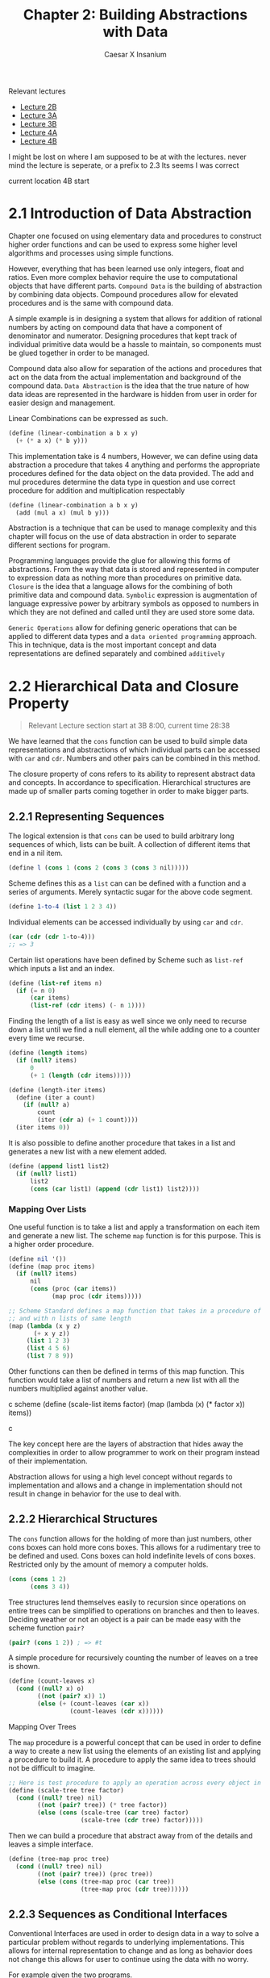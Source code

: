 #+TITLE: Chapter 2: Building Abstractions with Data
#+AUTHOR: Caesar X Insanium

Relevant lectures
- [[https://www.youtube.com/watch?v=DrFkf-T-6Co&t=3722s][Lecture 2B]]
- [[https://www.youtube.com/watch?v=PEwZL3H2oKg&list=PLE18841CABEA24090&index=5][Lecture 3A]]
- [[https://www.youtube.com/watch?v=bV87UzKMRtE&list=PLE18841CABEA24090&index=6&t=17s][Lecture 3B]]
- [[https://www.youtube.com/watch?v=_fXQ1SwKjDg][Lecture 4A]]
- [[https://www.youtube.com/watch?v=OscT4N2qq7o&t=18s][Lecture 4B]]

I might be lost on where I am supposed to be at with the lectures.
 never mind the lecture is seperate, or a prefix to 2.3
Its seems I was correct

current location 4B start
  
* 2.1 Introduction of Data Abstraction

Chapter one focused on using elementary data and procedures to construct
higher order functions and can be used to express some higher level
algorithms and processes using simple functions.

However, everything that has been learned use only integers, float and
ratios. Even more complex behavior require the use to computational
objects that have different parts. =Compound Data= is the building of
abstraction by combining data objects. Compound procedures allow for
elevated procedures and is the same with compound data.

A simple example is in designing a system that allows for addition of
rational numbers by acting on compound data that have a component of
denominator and numerator. Designing procedures that kept track of
individual primitive data would be a hassle to maintain, so components
must be glued together in order to be managed.

Compound data also allow for separation of the actions and procedures
that act on the data from the actual implementation and background of
the compound data. =Data Abstraction= is the idea that the true nature
of how data ideas are represented in the hardware is hidden from user in
order for easier design and management.

Linear Combinations can be expressed as such.

#+begin_src scheme
(define (linear-combination a b x y)
  (+ (* a x) (* b y)))
#+end_src

This implementation take is 4 numbers, However, we can define using data
abstraction a procedure that takes 4 anything and performs the
appropriate procedures defined for the data object on the data provided.
The add and mul procedures determine the data type in question and use
correct procedure for addition and multiplication respectably

#+begin_src scheme
(define (linear-combination a b x y)
  (add (mul a x) (mul b y)))
#+end_src

Abstraction is a technique that can be used to manage complexity and
this chapter will focus on the use of data abstraction in order to
separate different sections for program.

Programming languages provide the glue for allowing this forms of
abstractions. From the way that data is stored and represented in
computer to expression data as nothing more than procedures on primitive
data. =Closure= is the idea that a language allows for the combining of
both primitive data and compound data. =Symbolic= expression is
augmentation of language expressive power by arbitrary symbols as
opposed to numbers in which they are not defined and called until they
are used store some data.

=Generic Operations= allow for defining generic operations that can be
applied to different data types and a =data oriented programming=
approach. This in technique, data is the most important concept and data
representations are defined separately and combined =additively=


* 2.2 Hierarchical Data and Closure Property
:PROPERTIES:
:CUSTOM_ID: hierarchical-data-and-closure-property
:END:

#+begin_quote
Relevant Lecture section start at 3B 8:00, current time 28:38
#+end_quote

We have learned that the =cons= function can be used to build simple
data representations and abstractions of which individual parts can be
accessed with =car= and =cdr=. Numbers and other pairs can be combined
in this method.

The closure property of cons refers to its ability to represent abstract
data and concepts. In accordance to specification. Hierarchical
structures are made up of smaller parts coming together in order to make
bigger parts.

** 2.2.1 Representing Sequences
:PROPERTIES:
:CUSTOM_ID: representing-sequences
:END:
The logical extension is that =cons= can be used to build arbitrary long
sequences of which, lists can be built. A collection of different items
that end in a nil item.

#+begin_src scheme
(define l (cons 1 (cons 2 (cons 3 (cons 3 nil)))))
#+end_src

Scheme defines this as a =list= can can be defined with a function and a
series of arguments. Merely syntactic sugar for the above code segment.

#+begin_src scheme
(define 1-to-4 (list 1 2 3 4))
#+end_src

Individual elements can be accessed individually by using =car= and
=cdr=.

#+begin_src scheme
(car (cdr (cdr 1-to-4)))
;; => 3
#+end_src

Certain list operations have been defined by Scheme such as =list-ref=
which inputs a list and an index.

#+begin_src scheme
(define (list-ref items n)
  (if (= n 0)
      (car items)
      (list-ref (cdr items) (- n 1))))
#+end_src

Finding the length of a list is easy as well since we only need to
recurse down a list until we find a null element, all the while adding
one to a counter every time we recurse.

#+begin_src scheme
(define (length items)
  (if (null? items)
      0
      (+ 1 (length (cdr items)))))

(define (length-iter items)
  (define (iter a count)
    (if (null? a)
        count
        (iter (cdr a) (+ 1 count))))
  (iter items 0))
#+end_src

It is also possible to define another procedure that takes in a list and
generates a new list with a new element added.

#+begin_src scheme
(define (append list1 list2)
  (if (null? list1)
      list2
      (cons (car list1) (append (cdr list1) list2))))
#+end_src

*** Mapping Over Lists

One useful function is to take a list and apply a transformation on each
item and generate a new list. The scheme =map= function is for this
purpose. This is a higher order procedure.

#+begin_src scheme
(define nil '())
(define (map proc items)
  (if (null? items)
      nil
      (cons (proc (car items))
            (map proc (cdr items)))))

;; Scheme Standard defines a map function that takes in a procedure of n parameters
;; and with n lists of same length
(map (lambda (x y z)
       (+ x y z))
     (list 1 2 3)
     (list 4 5 6)
     (list 7 8 9))
#+end_src

Other functions can then be defined in terms of this map function. This function
would take a list of numbers and return a new list with all the numbers multiplied
against another value.


#+begin_sr
c scheme
(define (scale-list items factor)
  (map (lambda (x) (* factor x)) items))
#+end_src

The key concept here are the layers of abstraction that hides away the
complexities in order to allow programmer to work on their program
instead of their implementation.

Abstraction allows for using a high level concept without regards to
implementation and allows and a change in implementation should not
result in change in behavior for the use to deal with.

** 2.2.2 Hierarchical Structures

The =cons= function allows for the holding of more than just numbers,
other cons boxes can hold more cons boxes. This allows for a rudimentary
tree to be defined and used. Cons boxes can hold indefinite levels of
cons boxes. Restricted only by the amount of memory a computer holds.

#+begin_src scheme
(cons (cons 1 2)
      (cons 3 4))
#+end_src

Tree structures lend themselves easily to recursion since operations on
entire trees can be simplified to operations on branches and then to
leaves. Deciding weather or not an object is a pair can be made easy
with the scheme function =pair?=

#+begin_src scheme
(pair? (cons 1 2)) ; => #t
#+end_src

A simple procedure for recursively counting the number of leaves on a
tree is shown.

#+begin_src scheme
(define (count-leaves x)
  (cond ((null? x) o)
        ((not (pair? x)) 1)
        (else (+ (count-leaves (car x))
                 (count-leaves (cdr x))))))
#+end_src

**** Mapping Over Trees

The =map= procedure is a powerful concept that can be used in order to
define a way to create a new list using the elements of an existing list
and applying a procedure to build it. A procedure to apply the same idea
to trees should not be difficult to imagine.

#+begin_src scheme
;; Here is test procedure to apply an operation across every object in a tree
(define (scale-tree tree factor)
  (cond ((null? tree) nil)
        ((not (pair? tree)) (* tree factor))
        (else (cons (scale-tree (car tree) factor)
                    (scale-tree (cdr tree) factor)))))
#+end_src

Then we can build a procedure that abstract away from of the details and
leaves a simple interface.

#+begin_src scheme
(define (tree-map proc tree)
  (cond ((null? tree) nil)
        ((not (pair? tree)) (proc tree))
        (else (cons (tree-map proc (car tree))
                    (tree-map proc (cdr tree))))))
#+end_src

** 2.2.3 Sequences as Conditional Interfaces
:PROPERTIES:
:CUSTOM_ID: sequences-as-conditional-interfaces
:END:
Conventional Interfaces are used in order to design data in a way to
solve a particular problem without regards to underlying
implementations. This allows for internal representation to change and
as long as behavior does not change this allows for user to continue
using the data with no worry.

For example given the two programs.

#+begin_src scheme
(define (even-fibs n)
  (define (next k)
    (if (> k n)
        nil
        (let ((f (fib k)))
          (if (even? f)
              (cons f (next (+ k 1)))
              (next (+ k 1))))))
  (next 0))

(define (sum-odd-squares tree)
  (cond ((null? tree) 0)
        ((not (pair? tree)) (if (odd? tree) (square tree) 0))
        (else (+ (sum-odd-squares (car tree))
                 (sum-odd-squares (cdr tree))))))
#+end_src

These follow a similar pattern in that follow similar steps

- travel through the different leaves
- selects them based on criteria
- accumulates the results

In there are steps of enumeration, mapping and accumulation. However,
the different is the order in which steps are done.

**** Sequence Operations
:PROPERTIES:
:CUSTOM_ID: sequence-operations
:END:
One way to think about this is laid out big the book in which each
number or leave that is traversed is a signal, and they must be
processed, filtered and measured in order to be useful.

Defining signals as simply lists allow us to simply =map= over them in
order to process them.

#+begin_src scheme
(map square (list 1 2 3 4 5))
#+end_src

Filtering can be easily implemented for lists.

#+begin_src scheme
(define nums (list 1 2 3 4 5 6))

(define (filter predicate sequence)
  (cond ((null? sequence) nil)
        ((predicate (car sequence))
         (cons (car sequence)
               (filter predicate (cdr sequence))))
        (else (filter predicate (cdr sequence)))))

;; usage like so
(filter odd? nums) ;; => (1 3 5)
#+end_src

Accumulation

#+begin_src scheme
(define (accumulate op initial sequence)
  (if (null? sequence)
      initial
      (op (car sequence)
          (accumulate op initial (cdr sequence)))))

(accumulate + 0 nums);; => 21
#+end_src

Final thing need for implementation of signal processing is the
enumeration for numbers and trees.

#+begin_src scheme
(define (enumerate-interval low high)
  (if (> low high)
    nil
    (cons low (enumerate-interval (+ low 1) high))))

(define (enumerate-tree tree)
  (cond ((null? tree) nil)
        ((not (pair? tree)) (list tree))
        (else (append (enumerate-tree (car tree))
                      (enumerate-tree (cdr tree))))))
#+end_src

The same procedures can now be implemented in terms of these functions.
One may notice that each procedure is a sequence of operations.
Designing programs in a modular and sequential way allows for easy
modularity in by allowing a library of components that can then be
stringed together in order to solve a problem.

#+begin_src scheme
;; Gives of the squares of Fibonacci numbers
(define (list-of-fib-square n)
  (accumulate cons nil (map square
                            (map fib (enumerate-interval 0 n)))))

;; Squares the odd elements and multiplies them together
(define (product-of-squares-of-odd-elements sequence)
  (accumulate * 1 (map square
                       (filter odd? sequence))))

;; Example on how joining these operations can be used in order to solve real
;; world problems. This reminds me of SQL selector operations
(define (salary-of-higher-paid-programmer records)
  (accumulate max 0 (map salary
                         (filter programmer? record))))
#+end_src

Moral of the story here, if one sees a low of repeating code the goal is
to abstract what is possible into a modular procedure that can be called
with arguments being the differentiation part of the thing.

**** Nested Mappings
:PROPERTIES:
:CUSTOM_ID: nested-mappings
:END:
It is possible to use the mapping and accumulated procedures in order to
device a way of implementing nested for loops. For each value of /i/ and
then for each value of /j/. The method for applying this is to generate
a list of the relevant indexes, then mapping over and filtering relevant
values and finally generate a sequence of the answers that we are
looking for.

In the example problem, we are trying to find all the unique pairs of
/i/ and /j/ such that their sum is a prime number.

#+begin_src scheme
;; Generate pairs of indices
(define (gen-pairs n)
  (accumulate append
              nil
              (map (lambda (i)
                     (map (lambda (j)
                            (list i j))
                          (enumerate-interval 1 (- i 1))))
                   (enumerate-interval 1 n))))

(define (flatmap proc seq)
  (accumulate append nil (map proc seq)))

;; Filter Function
(define (prime-sum? pair)
  (prime? (+ (car pair) (cadr pair))))

;; Generate list with pairs and their sum
(define (make-pair-sum pair)
  (list (car pair) (cadr pair) (+ (car pair) (cadr pair))))

;; Final Generate the actual list, final answer
(define (prime-sum-pairs n)
  (map make-pair-sum (filter prime-sum?
                             (flatmap (lambda (i)
                                        (map (lambda (j) (list i j))
                                             (enumerate-interval 1 (- i 1))))
                                      (enumerate-interval 1 n)))))
#+end_src

Using nested mapping allow for easy generation of permutations and
combinations. Generating permutations can be achieved with this simple
procedure.

#+begin_src scheme
(define (remove item sequence)
  (filter (lambda (x) (not (= x item))) sequence))

(define (permutations s)
  (if (null? s)
      (list nil)
      (flatmap (lambda (x)
                 (map (lambda (p)
                        (cons x p))
                      (permutations (remove x s))))
               s)))

(permutations (list 1 2 3))
#+end_src

This allows use to more easily work with nested mappings so that the
code the deals with the nested mapping is separate from the code the
deals with generating the nested data structures that the nested maps
work with.

**** 2.2.4 Example: A Picture Language
:PROPERTIES:
:CUSTOM_ID: example-a-picture-language
:END:
We are introduced to a hypothetical picture language that makes use of
the concept of a painter. If a painter is given a rectangle, it will
attempt to draw an image on it given a set definitions of a rectangle
and treats it as a canvas. Painters can be stacked on top of each other
in a form of closure. It can use the lisp programming language in order
to satisfy this closure property.

The closure property refers to ability of express the idea that complex
things can be built using simple things. It is possible to generate very
complex patterns by the different procedures that act on the painter.

Higher order operations can be achieved with procedure generators. The
power lies in lisp's ability to create entirely new languages.

I am able to use the picture language and test it out using Dr-Racket and
the SCIP package.

The lecture talks about the closure property. From I can follow I only
need to implement some very basic primitives in order to implement the
full stack of the picture language.

Frames are a definition of rectangles/canvas that are painter. A painter
is an object that when painted draws a picture.

#+begin_src scheme
;; Allows for creation of a new procedure that represents a linear transformation
(define (frame-coord-map frame)
  (lambda (v)
    (add-vec (origin-frame frame)
             (add-vec (scale-vec (vecx v)
                                 (edge1-frame frame))
                      (scale-vec (vecy v)
                                 (edge2-frame frame))))))

;; takes list of segments and create a painter that draws line in those represented segments
(define (segments->painter segment-list)
  (lambda (frame)
    (for-each (lambda (segment)
                (draw-line ((frame-coord-map frame) (start-segment segment))
                           ((frame-coord-map frame) (end-segment segment))))
              segment-list)))
#+end_src

Using these functions it is possible to define new ways of creating
painter objects in terms of other painter objects.

#+begin_src scheme

;; This will create a new painter that will flip the image upside down
(define (flip-vert painter)
  (transform-painter painter
                     (make-vect 0.0 1.0)
                     (make-vect 1.0 1.0)
                     (make-vect 0.0 0.0)))

;; self explanatory
(define (shrink-to-upper-right painter)
  (transform-painter painter
                     (make-vect 0.5 0.5)
                     (make-vect 1.0 0.5)
                     (make-vect 0.5 1.0)))

(define (rotate90 painter)
  (transform-painter painter
                     (make-vect 1.0 0.0)
                     (make-vect 1.0 1.0)
                     (make-vect 0.0 0.0)))

(define (squash-invards painter)
  (transform-painter painter
                     (make-vect 0.0 0.0)
                     (make-vect 0.65 0.35)
                     (make-vect 0.35 0.65)))
#+end_src

And now the all important beside function.

#+begin_src scheme
(define (beside painter1 painter2)
  (let ((split-point (make-vect 0.5 0.0)))
    (let ((paint-left (transform-painter painter1
                                         (make-vect 0.0 0.0)
                                         split-point
                                         (make-vect 0.0 1.0)))
          (paint-right (transform-painter painter2
                                          split-point
                                          (make-vect 1.0 0.0)
                                          (make-vect 0.5 1.0))))
      (lambda (frame)
        (paint-left frame)
        (paint-right frame)))))
#+end_src

All of this satisfies the closure property. The closure property seems
to be an ability for lower level primitives

This idea of closure property allows for a =stratified= design in which
one level solely depends on the lower levels. All computer science is
based off of layers of abstraction. Lisp allows for language levels to
be designed and use based one simple primitives the are provides on
lower levels.

In theory a change in design or implementation should not have a
significant effect on the upper layers of the language. There are many
examples of this, but the picture language is the example given by the
book.

Also the last exercise is skipped.

* 2.3 Symbolic Data
:PROPERTIES:
:CUSTOM_ID: symbolic-data
:END:

Scheme allows for the use of arbitrary symbols in as a means to work with
data.

*** 2.3.1 Quotation

Allows for expressing literal symbols inside of a an expression and not
the values the the symbols themselves are supposed to represent. This can
be accomplished with the quotation operator.

#+begin_src scheme
(define symbol 'define)
(define list-of-symbols '(a b c d))
;; quote function is possible. This allows for a keeping of standards
(define symbol2 (quote 'display))
(define other-list-of-symbols (quote (1 2 3 4)))
#+end_src

Allows for a differentiation between expressions to be evaluated and data
representation that can be manipulated and explored. The =eq?= function
allows for testing for the equality of symbols.

#+begin_src scheme
(define s 'a)
(eq? 'a s)
#+end_src

#+RESULTS:
: #t

An implementation of =memq= is possible which checks a list for the presence
of a specific symbol inside of it. If it is not contained then the function
returns false. If it is contained then the function returns a sublist
which the item as first entry.

#+begin_src scheme
(define (memq item x)
  (cond ((null? x) #f)
        ((eq? item (car x) )x)
        (else (memq item (cdr x)))))

(memq 'a (list  '0 'banana 'a 'b 'c))
#+end_src

*** 2.3.2 Example: Symbolic Differentiation

#+begin_quote
Relevant Lecture section continues at 3B 29:24
#+end_quote

One main goals of symbol manipulation using a computer language was the quest for
algebraic manipulation by a computer. To be more especific the question to find a
a way to find the derivative of a function and symbolic differentiation. This started
the development of systems used by physicists and mathematicians. The book will
now begin to describe the thought process in creating a system for symbol manipulation.

**** Differentiation with Abstract Data

The SICP implementation defines a set of differential properties that are kept in
mind when beginning to implement a way to find derivative expressions.

- \( \frac{dc}{dx} = 0 \) for any value
- \( \frac{dx}{dx} = 1 \) identity
- \( \frac{d(u + v)}{dx} = \frac{du}{dv} + \frac{dv}{dx} \)
- \( \frac{d(u  v)}{dx} = u  \frac{dv}{dx} + v  \frac{du}{dx} \)

  The third and fourth rules are recursive in nature, it allows for splitting a problem
  into smaller, more solvable chunks. Further decomposing will produce very simple
  problems that are easily solvable.

  The most important technique to use is wishful thinking. The first we define
  a representation for algebraic expressions. Then a way to compose the representations into
  more complex expressions. Think of this as a way to parse expressions.

#+begin_src scheme
  ;; Wishful thinking to start off with
  (variable? e)
  (same-variable? v1 v2)
  (sum? e)
  (addend e)
  (augend e)
  (make-sum a1 a2)
  (product? e)
  (multiplier e)
  (multiplicand e)
  (make-product m1 m2)
#+end_src

all of these functions must be defined. If we assume that all of these functions
are defined then we can create a function.

#+begin_src scheme :tangle code/diffentiation.scm :mkdirp yes
(define (deriv exp var)
  (cond ((number? exp) 0)
        ((variable? exp) (if (same-variable? exp-var) 1 0))
        ((sum? exp) (make-sum (deriv (addend exp) var)
                              (deriv (augend exp) var)))
        ((product? exp)
         (make-sum (make-product (multiplier exp)
                                 (deriv (multiplicand exp) var))
                   (make-product (deriv (multiplier exp) var)
                                 (multiplicand exp))))
        (else (error "Unknown expression type -- DERIV"))))
#+end_src

Now all that we need to do is define all of these relevant functions and values
now we have a pretty good thing going on. We also need to define the representation
for the algebraic expressions.

**** Representing Algebraic Expressions

Scheme's symbols are a straight forward way to define the expressions.
\( ax + b \) becomes =(+ (* a x) b)= very easily. And so they can be defined using
merely scheme primitives.

#+begin_src scheme :tangle code/diffentiation.scm :mkdirp yes
(define (variable? x) (symbol? x))
(define (same-variable? v1 v2)
  (and (variable? v1) (variable? v2) (eq? v1 v2)))

(define (make-sum a1 a2) (list '+ a1 a2))
(define (sum? x) (and (pair? x) (eq? (car x) '+)))
(define (addend x) (cadr x))
(define (augend x) (caddr x))

(define (make-product m1 m2) (list '* m1 m2))
(define (product? x) (and (pair? x) (eq? (car x) '*)))
(define (multiplier p) (cadr p))
(define (multiplicand p) (caddr p))
#+end_src

Once we have define all of the functions that we wish to exist, we can
how we want them to behave and how to organize them in a way that makes
sense. We can start defining tests for them.

Here is one such example of a test.

#+begin_src scheme
;; derivative of 3x is 1
(deriv '(+ x 3) 'x)
;; (+ 1 0)
(deriv '(* x y) 'x)
;; (+ (* x 0) (* 1 y))
(deriv '(* (x y) (+ x 3)) 'x)
;; (+ (* (* x y) (+ 1 0)
;;    (* (+ (* x 0) (* 1 y))
;;       (+ x 3)))
#+end_src

The tests here are technically correct however they need to be simplified in order
to be accepted as proper answers. In order to properly make amends for this issue
changing that function =deriv= is not neccesary since we can instead change the
other functions, the lower levels to account for the technicality.

#+begin_src scheme :tangle code/diffentiation.scm :mkdirp yes
;; required function
(define (=number? exp num)
  (and (number? exp) (= exp num)))

(define (make-sum a1 a2)
  (cond ((=number? a1 0) a2)
        ((=number? a2 0) a1)
        ((and (number? a1) (number? a2)) (+ a1 a2))
        (else (list '+ a1 a2))))
#+end_src

This change allows for a better following of arithmetic and algebraic rules that
make sense in a way and allows for simplification of expressions.

#+begin_src scheme :tangle code/diffentiation.scm :mkdirp yes
(define (make-product m1 m2)
  (cond ((or (=number? m1 0) (=number? m2 0)) 0)
        ((=number? m1 1) m2)
        ((=number? m2 1) m1)
        ((and (number? m1) (number? m2)) (* m1 m2))
        (else (list '* m1 m2))))
#+end_src

These functions allow easier simplification.

*** 2.3.3 Example: Representing Sets

The representation for rational numbers and algebraic expressions might
of have been straight forward but it would not be for things such as sets.
For a set is a collection of unique elements. The book will begin with
defining possible operations and selectors in sets. A set representation
in scheme will require the implementation of some ideas. It the primitive
ideas are implementated then more complex ideas based around set theory
can be very easily be built with those concepts.

Here are some basic procedures for interating with sets.

#+begin_src scheme :tangle code/sets.scm :mkdirp yes
(define true #t)
(define false #f)

(define (element-of-set? x set)
  (cond ((null? set) false)             ; elements cannot be part of empty sets
        ((equal? x (car set)) true)
        (else (element-of-set? x (cdr set)))))

;; create new set with added element
(define (adjoin-set x set)
  (if (element-of-set? x set)
      set
      (cons x set)))

;; elements that exist in both sets
(define (intersection-set set1 set2)
  (cond ((or (null? set1) (null? set2)) '())
        ((element-of-set? (car set1) set2)
         (cons (car set1)
               (intersection-set (cdr set1) set2)))
        (else (intersection-set (cdr set1) set2))))

;; Answer to 2.59, add elements in both sets into one
(define (union-set a b)
  (cond ((or (null? a) (null? b)) '())
        ((element-of-set? (car a) b)
         (union-set (cdr a) b))
        (else (cons (car a)
                    (union-set (cdr a) b)))))
#+end_src

Efficiency if a require thing to think about since number of steps to
do anything useful would in theory hamper what sort of things can be done
in a reasonable amount of time. Here is where asymptotic notation rears its
ugly head once again since set could be anything.

**** Sets as Ordered Lists

One way to improve the efficiency of the set representation is to maintain it
in sorted order. This requires a function that can be used to compare any two elements.
Such a procedure will need to have a specification in order to deal with any define
universe of elements. The book will focus on numbers. I have seen this code before
it is simple binary search.

#+begin_src scheme :tangle code/ordered_set.scm
(define false #f)
(define true #t)

(define (element-of-set? x set)
  (cond ((null? set) false)
        ((= x (car set)) true)
        ((< x (car set)) false)
        (else (element-of-set? x (cdr set)))))
#+end_src

Blah blah blah the time savings are roughly one half of the expected time spent
with the previous implementation. The time saving are most apperant with the procedure
=intersection-set= as as soon as an elements if found to not exist in a set, it stop
searching for it and begins with the next element.

#+begin_src scheme :tangle code/ordered_set.scm
(define (intersection-set set1 set2)
  (if (or (null? set1) (null? set2))
      '()
      (let ((x1 (car set1))
            (x2 (car set2)))
        (cond ((= x1 x2)
               (cond ((= x1 x2)
                      (cons x1
                            (intersection-set (cdr set1)
                                              (cdr set2))))
                     ((< x1 x2)
                      (intersection-set (cdr set1) set2))
                     ((< x2 x1)
                      (intersection-set set1 (cdr set2)))))))))
#+end_src

The book claims the the increase in effiecieny is linear. I will now do the 61st
exercise.

**** Sets as Binary Trees

Just as the title suggests the book now represent sets as a binary trees with each
node having a number and a two branches, one side has values less than node and other
side has values greater than node. This would be a binary heap or a binary search tree.
Nope its a tree. With a tree representation, it is possible to cut the search size
in half with each comparison, if the key is present in tree at all.

The nodes themselves are lists of three items, the item, and the two subtrees. With
this idea it is possible to immediatly begin representing trees.

#+begin_src scheme :tangle code/binary_tree.scm
(define (entry tree) (car tree))
(define (left-branch tree) (cadr tree))
(define (right-branch tree) (caddr tree))

(define (make-tree entry left right)
  (list entry left right))
#+end_src

With this it is already possible to reimplement the =element-of-set= procedure.

#+begin_src scheme :tangle code/binary_tree.scm
(define false #f)
(define true #t)
(define (element-of-set? x set)
  (cond ((null? set) false)
        ((= x (entry set)) true)
        ((< (entry set)) (element-of-set? x (left-branch set)))
        ((> x (entry set)) (element-of-set? x (right-branch set)))))
#+end_src

The procedures work. These are the building blocks in order to create fun things
such as =adjoin-set=

#+begin_src scheme :tangle code/binary_tree.scm
(define (adjoin-set x set)
  (cond ((null? set) (make-tree x '() '()))
        ((= x (entry set)) set)
        ((< x (entry set)) (make-tree (entry set)
                                      (adjoin-set x (left-branch set))
                                      (right-branch set)))
        ((> x (entry set)) (make-tree (entry set)
                                      (left-branch set)
                                      (adjoin-set x (right-branch set))))))
#+end_src

The tree can be searched in logarightmic time but that is under the assumption
that the tree itself is balanced, meaing that one side has roughly the same number
of elements as the other. It could lead to time complexity that is on par with a
simple sorted linked list, which it is. The solution is to create a method for
keeping the tree balanced in some form. Here we start getting into the exercises.

**** Sets and Information Retrieval

Look at different methods to implement the idea of a set can show how much of an
impact that the choice of data representation strategy can have an impact on the
peformance on the program.

When creating a system for managing and searching large volumes of data it is helpful
to define a method by which a /key/ can be used to search a value. Examples exists
but the most obvious one is a dictionary. A lookup function is required to make
use of the key with the dataset.

This implementation assumes that the =set-of-records= is implemented as an unordered
list. Actual peformace sysmtem will have more thought put into their system with
a strategy such as a binary search tree.

#+begin_src scheme :tangle code/information_retrieval.scm
(define key nil)
(define (lookup given-key set-of-records)
  (cond ((null? set-of-records) #f)
        ((equal? given-key (key (car set-of-records)))
         (car set-of-records))
        (else (lookup given-key (cdr set-of-records)))))
#+end_src

*** 2.3.4 Example: Huffman Encoding Trees

Section focuses on a possible useful use of the sets and binary representation
using a Huffman encoding tree. The main idea with this is the fact in order to represent
/n/ unique bits of data it requires \(\log{2}{n}\) bits in order to represent it.
8 unique data points requires 3 bits to represent them all, minimum.

These are /fixed lenght/ codes, where each set number of bits represent one data point.
/Variable lenght/ codes can required a different number of bits to represent them.
This is done to save space and time. Knowing when one data point ends and another begins
can be solved by having unique sequences that only occur on certain conditions.

Huffman codes use this idea in combination with binary trees, whose leaves are the
different symbols that are being dealt with. The branches are based on the frequency
of each symbol. We sort the frequency of these symbols and then, go right and left
adding a zero or a one based on going right or left in tree. Going down the tree
is down by comparing each bit until a symbol is reached.

**** Generating Huffman Trees

Generating a Huffman tree requires the Huffman algorithm for encoding the maximum
amount of information in the fewest number of bits. In generating a tree, the goal
is to set the furthest leaves to represent the least common symbols. The algorithm
requires a set of nodes, each representing a symbol and a weight denoting its frequency.

The tree is generated by comparing each node, one after the other merging until
the optimun combination is found.

**** Representing Huffman Trees

The scheme representation is very rudamentary since it is a least containing a scheme
symbol.

#+begin_src scheme :tangle code/huffman.scm
(define (make-leaf symbol weight)
  (list 'leaf symbol weight))

(define (leaf? object)
  (eq? (car object) 'leaf))

(define (symbol-leaf x) (cadr x))

(define (weight-leaf x) (caddr x))
#+end_src

This is not very complicated.

#+begin_src scheme :tangle code/huffman.scm
(define (make-code-tree left right)
  (list left
        right
        (append (symbols left) (symbols right))
        (+ (weight left) (weight right))))

(define (left-branch tree) (car tree))
(define (right-branch tree) (cadr tree))

(define  (symbols tree)
  (if (leaf? tree)
      (list (symbol-leaf tree))
      (caddr tree)))

(define (weight tree)
  (if (leaf? tree)
      (weight-leaf tree)
      (cadddr tree)))
#+end_src

Apperantly these are examples of /generic procedures/ that work on a multitude
of different types of data.

**** The Decoding Procedure

I am just going to copy the decoding procedure that is listed in the thing.

#+begin_src scheme :tangle code/huffman.scm
(define (decode bits tree)
  (define (decode-1 bits current-branch)
    (if (null? bits)
        '()
        (let ((next-branch (choose-branch (car bits) current-branch)))
          (if (leaf? next-branch)
              (cons (symbol-leaf next-branch)
                    (decode-1 (cdr bits) tree))
              (decode-1 (cdr bits) next-branch)))))
  (decode-1 bits tree))

(define (choose-branch  bit branch)
  (cond ((= bit 0) (left-branch branch))
        ((= bit 1) (right-branch branch))
        (else (error "bad bit -- CHOSE BRANCH" bit))))
#+end_src

I don't like the function raises an exception as opposed to returning
a result or option type. But I guess that is because the Rust programing
language exists.

**** Sets of Weighted Elements

Given the first paragraph it seems that the algorithm for generating the
tree representation of the set requires some sort of sorting algorithm.
We can copy an answer from exercise 2.61 or simply copy the implementation
that is given.

#+begin_src scheme :tangle code/huffman.scm
(define (adjoin-set x set)

  (cond ((null? set) (list x))
        ((< (weight x) (weight (car set)))  (cons x set))
        (else (cons (car set)
                    (adjoin-set x (cdr set))))))

(define (make-leaf-set pairs)
  (if (null? pairs)
      '()
      (let ((pair (car pairs)))
        (adjoin-set (make-leaf (car pair)
                               (cadr pair))
                    (make-leaf-set (cdr pairs))))))
#+end_src

* 2.4 Multiple Representations for Abstract Data

> Revelant lecture: [[https://www.youtube.com/watch?v=OscT4N2qq7o&list=PLE18841CABEA24090&t=18][Lecture 4B: Generic Operators]]                                   

This section deals with the more power to the abstract data representation. The main
idea was seperating the representation of the data way from the usage and API that
is present. The lecture talked about allowing for the system to have multiple different
representations of the same data.

The example giving of multiple different representations for the same data is seen
with a representation of complex numbers.

#+begin_src scheme
;; standard rectangular representation
(define (make-complex real imagi) (cons real imagi))

;; polar representation
(define (make-complex magnitude angle) (cons magnitude angle))
#+end_src

Scheme would allow use to write /generic procedures/ which is simply produres designed
in such a way that allow them to operate on any form of data. Abstract implementation
of generics that are so common in modern programming. Interfaces, traits and contracts.

This scheme implementation would use =type tags=.

- Data Oriented Programming :: implementation strategy that uses a global table to
  lookup items and decide what to do based on what is found.
- Type Tags :: tagged unions. data objects with type information embedded.

The goal in being able to create multiple packages with seperate implementations
of the an abstract data type and have generic procedures able to act on all of them.

** 2.4.1 Representations of for Complex Numbers

Here in this section is when the book begins to show the example of complex numbers.

Adding complex numbers is easier with rectangular representations and multiplying
complex numbers is easier with polar presentation. Same is subtracting and dividing
respectively. There are two functions that deal with conversion.

#+begin_src scheme :tangle code/complex.scm
(make-from-real-imag (real-part z) (imag-part z))
(make-from-mag-ang (magnitude z) (angle z))
#+end_src

Assuming these functions exist we can then implement some more functions.
#+begin_src scheme :tangle code/complex.scm
(define (add-complex z1 z2)
  ((make-from-real-imag (+ (real-part z1) (real-part z2))
                        (+ (imag-part z1) (imag-part z2)))))

(define (sub-complex z1 z2)
  (make-from-real-imag (- (real-part z1) (real-part z2))
                       (- (imag-part z1) (imag-part z2))))

;; multiplication and division is easier with polar representation

(define (mul-complex z1 z2)
  (make-from-mag-ang (* (magnitude z1) (magnitude z2))
                     (+ (angle z1) (angle z2))))


(define (div-complex z1 z2)
  (make-from-mag-ang (/ (magnitude z1) (magnitude z2))
                     (- (angle z1) (angle z2))))
#+end_src

This design of the API requires that neccesity to define some other functions.

These are that the functions look like when dealing with a rectangular representation.

#+begin_src scheme :tangle code/complex.scm
;; Can only deal with the Rectangular representation
(define (real-part) (car z))
(define (imag-part z) (cdr z))

(define (magnitude z) (sqrt (+ (square (real-part z)) (square (imag-part z)))))

(define (angle z) (atan (imag-part z) (real-part z)))

(define (make-from-real-imag x y) (cons x y))

;; conversion from polar
(define (make-from-mag-ang r a) (cons (* r (cos z)) (* (sin a))))
#+end_src

Here are what the functions look like to deal with a polar representation.

#+begin_src scheme :tangle code/complex.scm
(define (real-part z) (* (magnitude z) (cos (angle z))))

(define (imag-part z) (* (magnitude z) (sin (angle z))))

(define (magnitude z) (car z))

(define (angle z) (cdr z))

(define (make-from-real-img x y)
  (cons (sqrt (+ (Square x) (square y)))
        (atan y x)))

 (define (make-from-mag-ang r a) (cons r a))
#+end_src

** 2.4.2 Tagged Data

That view seen in SICP is the idea that implementations should do the minimum
amount of work required in order to get something represented and worked out. Selectors
and tagged data allows for the deferral of actual implementation to more and more
select packages and procedures.

The example given by the book assumes that each piece of data is actuall tagged
with a symbol.

#+begin_src scheme
(cons <symbol>
      <datum>)
#+end_src

This would allow for a way to differentiate between the two implementations. These
require two procedures.

#+begin_src scheme :tangle code/arithmetic.scm
(define (attach-tag type-tag contents)
  (cons type-tag contents))

(define (type-tag datum)
  (if (pair? datum)
      (cdr datum)
      (error "Bad Tagged Datum -- TYPE-TAG" datum)))

(define (contents datum)
  (if (pair? datum)
      (error "Bad Tagged datum -- CONTENTS" datum)))

;; These allow for easy type checking at runtime.
(define (rectangular? z)
  (eq? (type-tag z) 'rectangular))

(define (polar? z)
  (eq? (type-tag z) 'polar))
#+end_src

From here on out it is possible for the two representations of the complex number
type to exist simultanouisly. How we are still not done since each individual function
still has to check the type of each item in order to do any sort of work.

> code is on page 177, I'm not typing that in.

Each 'generic' operation that can be done requires individual checks for the relevant
types. Adding any new implementation requires editing each individual procedure.

** 2.4.3 Data-Directed Programming and Additivity

- Dispatching on Type :: checking on type of datum and calling the appropiate procedure
  is the very essence of data oriented programming

Extendebility requires that each implementation requires as little work as possible.
Another weakness in given implementation is that requirement to give each procedure
an unique name in order to reduce change of name collision.

The solution to the complex number problem is given with two abstract procedures.

#+begin_src scheme
(put <op> <type> <item>)
(get <op> <type>)
#+end_src

We pretend that there are two procedures, =put= and =get=. =put= places an item, a
procedure on a table of procedures. Each column deals with a data type. Each row
is an unique generic operation. The entries are unique procedures. Here is the new
code.

#+begin_src scheme :tangle code/complex-packages.scm
(define (install-rectangular-package)
  (define (real-part z) (car z))
  (put 'real-part '(rectangular) real-part)
  ...)


(define (install-polar-package)
  (define (real-part z) (* (magnitude z) (cos (angle z))))
  (put 'real-part '(polar) real-part)
  ...)
#+end_src

The book contains a lot more code but this is enough to get the idea accross.
Assuming that there exists functions known as =put= and =get= we can allow for the
easy table directed installation and usage of multiple representation of the same
data and their respective generic operators. Usage can be done with following code.

#+begin_src scheme :tangle code/arithmetic.scm
(define (apply-generic op . args)
  (let ((type-tags (map type-tag args)))
    (let ((proc (get op type-tags)))
      (if proc
          (apply proc (map contents args))
          (error
           "No Method for these types -- APPLY-GENERIC"
           (list op type-tag))))))

;; This function allows for the real usage of API

(define (real-part z) (apply-generic 'real-part z))

;; ALl of this rests on the existance of function

(define (get op datum) <exp>)
#+end_src

Contructors can be defined in terms of the procedures available in the table.

#+begin_src scheme
(define (make-from-real-imag x y)
  ((get 'make-from-real-imag 'rectangular) x y))

(define (make-from-mag-ang r a)
  ((get 'make-from-mag-ang 'polar) r a))
#+end_src

It is at this point when we can start with the exercises. Best of luck to future Caesar.

*** Message Passing

Alternative implementation is to have table where types are actually procedures that
take in a datum and a procedure to operate on and then the dispatching is done
by the datums. I don't get it.

#+begin_src scheme
(define (make-from-real-imag x y)
  (define (dispatch op)
    (cond ((eq? op 'real-part) x)
          ((eq? op 'imag-part) y)
          ((eq? op 'magnitude)
           (sqrt (+ (square x) (square y))))
          ((eq? op 'angle) (atan y x))
          (else (error "Unknown op -- MAKE_FROM-REAL-IMAG" op))))
  dispatch)

;; new apply-generic
(define (apply-generic op arg) (arg op))
#+end_src

This is the essence of message passing. 

* 2.5 Systems with Generic Operations

This section deals with extending the idea of data directed programming in order
to implement the full arithmetic package and allow for a full generic interface
for all of the different data types. It will show all of the code and then exercises
will ask to extend the ideas. The goal is to create a general arithmetic system.

** 2.5.1 Generic Arithmetic Operations

First thing that must be defined is the generic procedures themselves.

#+begin_src scheme :tangle code/arithmetic.scm
(define (add x y) (apply-generic 'add x y))
(define (sub x y) (apply-generic 'sub x y))
(define (mul x y) (apply-generic 'mul x y))
(define (div x y) (apply-generic 'div x y))
#+end_src

Ordinary numbers (integers) are the first things that are defined.

#+begin_src scheme :tangle code/arithmetic.scm
(define (install-scheme-number-package)
  (define (tag x)
    (attach-tag 'scheme-number x))
  (put 'add '(scheme-number scheme-number)
       (lambda (x y) (tag (+ x y))))
  (put 'sub '(scheme-number scheme-number)
       (lambda (x y) (tag (- x y))))
  (put 'mul '(scheme-number scheme-number)
       (lambda (x y) (tag (* x y))))
  (put 'div '(scheme-number  scheme-number)
       (lambda (x y) (tag (/ x y))))
  'done)
;; constructor must be available
(define (make-scheme-number n)
  ((get 'make 'scheme-number) n))
#+end_src

Rational numbers can be added in the same way that ordinary numbers are added.

#+begin_src scheme :tangle code/arithmetic.scm
(define (install-rational-package)
  (define (number x) (car x))
  (define (denom x) (cdr x))
  (define (`make-rat n d)
    (let ((g (gcd n d)))
      (cons (/ n g) (/ d g))))
  (define (add-rat x y)
    (make-rat (+ (* (numer x) (denom y))
                 (* (denom x) (denom y)))))
  (define (sub-rat x y)
    (make-rat (- (* (numer x) (denom y))
                 (* (numer y) (denom x)))
              (* (denom x) (denom y))))
  (define (mul-rat x y)
    (make-rat (* (numer x) (numer y))
              (* (denom x) (denom y))))
  (define (div-rat x y)
    (make-rat (* (numer x) (denom y))
              (* (denom x) (numer y))))
  (define (tag x) (attach-tag 'rational x))
  'done)
#+end_src
 
The complex number package can also be added. For some reason.

#+begin_src scheme :tangle code/arithmetic.scm
(define (install-complex-package)
  ;; private functions
  (define (make-from-real-imag x y)
    ((get 'make-from-real-imag 'rectangular) x y))
  (define (make-from-mag-ang r a)
    ((get 'make-from-mag-ang 'polar) r a))
  (define (add-complex z1 z2) (make-from-real-imag (+ (real-part z1) (real-part z2)) (+ (imag-part z1) (imag-part z2))))
  (define (sub-complex z1 z2)
    (make-from-real-imag (- (real-part z1) (real-part z2))
                         (- (imag-part z1) (imag-part z2))))
  (define (mul-complex z1 z2)
    (make-from-mag-ang (* (magnitude z1) (magnitude z2))
                       (+ (angle z1) (angle z2))))
  (define (div-complex z1 z2)
    (make-from-mag-ang (/ (magnitude z1) (magnitude z2))
                       (- (angle z1) (angle z2))))

  (define (tag z) (attach-tag 'complex z))
  ;; external interface
  (put 'add '(complex complex)
       (lambda (z1 z2) (tag (add-complex z1 z2))))
  (put 'sub '(complex complex)
       (lambda (z1 z2) (tag (sub-complex z1 z2))))
  (put 'mul '(complex complex)
       (lambda (z1 z2) (tag (mul-complex z1 z2))))
  (put 'div '(complex complex)
       (lambda (z1 z2) (tag (div-complex z1 z2))))
  (put 'make-from-real-imag 'complex
       (lambda (x y) (tag (make-from-real-imag x y))))
  (put 'make-from-mag-ang 'complex
       (lambda (r a) (tag (make-from-mag-ang r a))))
  'done)
#+end_src

All of this requires the definition of external contructors that actuall just
call the real constructors.

#+begin_src scheme :tangle code/arithmetic.scm
(define (make-from-real-imag x y)
  ((get 'make-from-real-imag 'complex) x y))

(define (make-from-mag-ang r a)
  ((get 'make-from-mag-ang 'complex) r a))
#+end_src

The book talks about having two levels of abstraction from arithmetic package down
to the actual complex number implementation 

** 2.5.2 Combining Data of Different Types

Here in this section it is begining to talk about adding the ability to support
operations between types. That way different types can be operated on together.

Book details this naive implementation.

#+begin_src scheme
(define (add-complex-to-schemenum z x)
  (make-from-real-imag (+ (real-part z) x)
                       (imag-part z)))
(put 'add (complex scheme-number)
     (lambda (z x) (tag (add-complex-to-schemenum z x))))
#+end_src

The question becomes whose responsibility is it to define code to allow for conversion
between different types.

*** Coercion

The solution it to change the problem to one where. This is where /coercion/ comes
into play. The book introduces the idea of simply viewing an object of one type as
an object of another.
  
#+begin_src scheme
(define (scheme-number->complex n)
  (make-complex-from-real-imag (contents n) 0))
(put-coercion 'scheme-number 'complex scheme-number->complex)
#+end_src

Now we have a new procedure to implement that allows for this magic to occur.
=put-coercion= and =get-coercion= would allow the casting betwee types. There are
some holes available. It is not possible to treat a complex number as an integer.
Unless we ignore the imaginary part, losing information in the process.

#+begin_src scheme
(define (apply-generic op . args)
  (let ((type-tags (map (type-tag args)))
        (let ((proc (get op type-tags)))
          (if proc
            (apply proc (map contents args))
            (if (= (lenght args) 2)
              (let ((type1 (car type-tags))
                    (type2 (cadr type-tags))
                    (a1 (car args))
                    (a2 (cadr args)))
                (let ((t1->t2 (get-coercion type1 type2))
                      (t2->t1 (get-coercion type2 type1)))
                  (cond (t1->t2 (apply-generic op (t1->t2 a1) a2))
                        (t2->t1 (apply-generic op a1 (t2->t1 a2)))
                        (else (error "No Method for these types"
                                     (list op type-tags))))))
              (error "No Method for these types"
                     (list op type-tags))))))))
#+end_src

The only thing holding this back is a way to get a sort of implicit tower or chain
of conversion definition in order define a path to say convert a natural number
down to integer, rational, down to complex. And to then have the system automatically
convert an integer to a complex number.

*** Hierarchies of Types

The logical next step is to define a /hierarchy/ of types. When each level defines
a type which is represents a subset of the type over it. Like integers are a subset
of rational numbers. It is here where things are getting interesting. It seems that
we are getting to a point where we can implement Scheme's numerical tower. The entire
book is leading to building a scheme compiler.

What is then mentioned is the idea of designing a path of coercions for the language
to take in order to find a path. From one type to another.

What is also suggested is adding the ability to lower down from the hierarchy of types.
If a object can be transformed from a rational number to interger then it will.

*** Inadequacies of Hierarchies

The system described in the book is not good for relantioships of types representable
with trees and graphs. Or even instances where an object can have multiple /parent/
types. Object oriented programming is an attempt to solve this problem but it sucks
hard.

